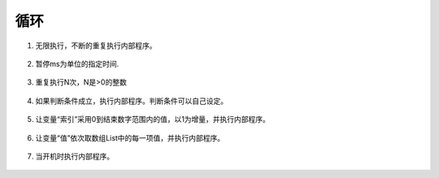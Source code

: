 循环
=====

1. 无限执行，不断的重复执行内部程序。

    .. image:: images/loop1.png
        :width: 176.5

2. 暂停ms为单位的指定时间.

    .. image:: images/loop2.png
        :width: 172

3. 重复执行N次，N是>0的整数

    .. image:: images/loop3.png
        :width: 190

4. 如果判断条件成立，执行内部程序。判断条件可以自己设定。

    .. image:: images/loop4.png
        :width: 189

5. 让变量“索引”采用0到结束数字范围内的值，以1为增量，并执行内部程序。

    .. image:: images/loop5.png
        :width: 283

6. 让变量“值”依次取数组List中的每一项值，并执行内部程序。

    .. image:: images/loop6.png
        :width: 467.5

7. 当开机时执行内部程序。

    .. image:: images/loop7.png
        :width: 187.5
